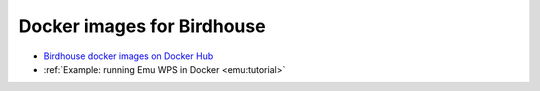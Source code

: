 Docker images for Birdhouse
---------------------------

* `Birdhouse docker images on Docker Hub <https://registry.hub.docker.com/repos/birdhouse/>`_
* :ref:`Example: running Emu WPS in Docker <emu:tutorial>`

